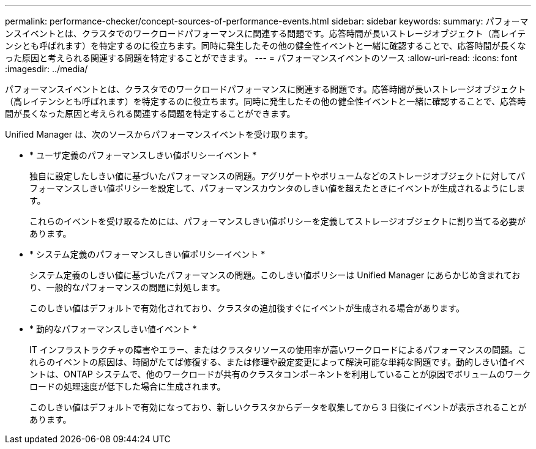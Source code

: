 ---
permalink: performance-checker/concept-sources-of-performance-events.html 
sidebar: sidebar 
keywords:  
summary: パフォーマンスイベントとは、クラスタでのワークロードパフォーマンスに関連する問題です。応答時間が長いストレージオブジェクト（高レイテンシとも呼ばれます）を特定するのに役立ちます。同時に発生したその他の健全性イベントと一緒に確認することで、応答時間が長くなった原因と考えられる関連する問題を特定することができます。 
---
= パフォーマンスイベントのソース
:allow-uri-read: 
:icons: font
:imagesdir: ../media/


[role="lead"]
パフォーマンスイベントとは、クラスタでのワークロードパフォーマンスに関連する問題です。応答時間が長いストレージオブジェクト（高レイテンシとも呼ばれます）を特定するのに役立ちます。同時に発生したその他の健全性イベントと一緒に確認することで、応答時間が長くなった原因と考えられる関連する問題を特定することができます。

Unified Manager は、次のソースからパフォーマンスイベントを受け取ります。

* * ユーザ定義のパフォーマンスしきい値ポリシーイベント *
+
独自に設定したしきい値に基づいたパフォーマンスの問題。アグリゲートやボリュームなどのストレージオブジェクトに対してパフォーマンスしきい値ポリシーを設定して、パフォーマンスカウンタのしきい値を超えたときにイベントが生成されるようにします。

+
これらのイベントを受け取るためには、パフォーマンスしきい値ポリシーを定義してストレージオブジェクトに割り当てる必要があります。

* * システム定義のパフォーマンスしきい値ポリシーイベント *
+
システム定義のしきい値に基づいたパフォーマンスの問題。このしきい値ポリシーは Unified Manager にあらかじめ含まれており、一般的なパフォーマンスの問題に対処します。

+
このしきい値はデフォルトで有効化されており、クラスタの追加後すぐにイベントが生成される場合があります。

* * 動的なパフォーマンスしきい値イベント *
+
IT インフラストラクチャの障害やエラー、またはクラスタリソースの使用率が高いワークロードによるパフォーマンスの問題。これらのイベントの原因は、時間がたてば修復する、または修理や設定変更によって解決可能な単純な問題です。動的しきい値イベントは、ONTAP システムで、他のワークロードが共有のクラスタコンポーネントを利用していることが原因でボリュームのワークロードの処理速度が低下した場合に生成されます。

+
このしきい値はデフォルトで有効になっており、新しいクラスタからデータを収集してから 3 日後にイベントが表示されることがあります。


